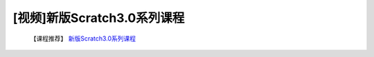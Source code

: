 .. _scratch1:

[视频]新版Scratch3.0系列课程
===============================
  【课程推荐】 `新版Scratch3.0系列课程 <https://www.bilibili.com/video/BV12J411X7tY?from=search&seid=8147078142336145417>`_ 
   
   

